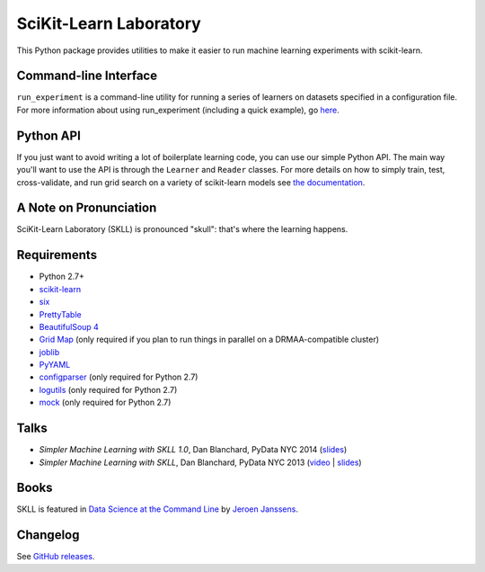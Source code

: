 SciKit-Learn Laboratory
-----------------------

.. image:: https://travis-ci.org/EducationalTestingService/skll.svg?branch=stable
   :alt: Build status
   :target: https://travis-ci.org/EducationalTestingService/skll

.. image:: http://img.shields.io/coveralls/EducationalTestingService/skll/stable.svg
    :target: https://coveralls.io/r/EducationalTestingService/skll

.. image:: http://img.shields.io/pypi/dm/skll.svg
   :target: https://warehouse.python.org/project/skll/
   :alt: PyPI downloads

.. image:: http://img.shields.io/pypi/v/skll.svg
   :target: https://warehouse.python.org/project/skll/
   :alt: Latest version on PyPI

.. image:: http://img.shields.io/pypi/l/skll.svg
   :alt: License

.. image:: http://img.shields.io/badge/DOI-10.5281%2Fzenodo.12825-blue.svg
   :target: http://dx.doi.org/10.5281/zenodo.12825
   :alt: DOI for citing SKLL 1.0.0

This Python package provides utilities to make it easier to run
machine learning experiments with scikit-learn.

Command-line Interface
~~~~~~~~~~~~~~~~~~~~~~

``run_experiment`` is a command-line utility for running a series of learners on
datasets specified in a configuration file. For more information about using
run_experiment (including a quick example), go
`here <https://skll.readthedocs.org/en/latest/run_experiment.html>`__.

Python API
~~~~~~~~~~

If you just want to avoid writing a lot of boilerplate learning code, you can
use our simple Python API. The main way you'll want to use the API is through
the ``Learner`` and ``Reader`` classes. For more details on how to simply
train, test, cross-validate, and run grid search on a variety of scikit-learn
models see
`the documentation <https://skll.readthedocs.org/en/latest/index.html>`__.

A Note on Pronunciation
~~~~~~~~~~~~~~~~~~~~~~~

SciKit-Learn Laboratory (SKLL) is pronounced "skull": that's where the learning
happens.

Requirements
~~~~~~~~~~~~

-  Python 2.7+
-  `scikit-learn <http://scikit-learn.org/stable/>`__
-  `six <https://warehouse.python.org/project/six>`__
-  `PrettyTable <https://warehouse.python.org/project/PrettyTable>`__
-  `BeautifulSoup 4 <http://www.crummy.com/software/BeautifulSoup/>`__
-  `Grid Map <https://warehouse.python.org/project/gridmap>`__ (only required if you plan
   to run things in parallel on a DRMAA-compatible cluster)
-  `joblib <https://warehouse.python.org/project/joblib>`__
-  `PyYAML <https://warehouse.python.org/project/PyYAML>`__
-  `configparser <https://warehouse.python.org/project/configparser>`__ (only required for
   Python 2.7)
-  `logutils <https://warehouse.python.org/project/logutils>`__ (only required for Python 2.7)
-  `mock <https://warehouse.python.org/project/mock>`__ (only required for Python 2.7)

Talks
~~~~~

-  *Simpler Machine Learning with SKLL 1.0*, Dan Blanchard, PyData NYC 2014 (`slides <http://www.slideshare.net/DanielBlanchard2/py-data-nyc-2014>`__)
-  *Simpler Machine Learning with SKLL*, Dan Blanchard, PyData NYC 2013 (`video <http://vimeo.com/79511496>`__ | `slides <http://www.slideshare.net/DanielBlanchard2/simple-machine-learning-with-skll>`__)

Books
~~~~~

SKLL is featured in `Data Science at the Command Line <http://datascienceatthecommandline.com>`__
by `Jeroen Janssens <http://jeroenjanssens.com>`__.

Changelog
~~~~~~~~~

See `GitHub releases <https://github.com/EducationalTestingService/skll/releases>`__.
